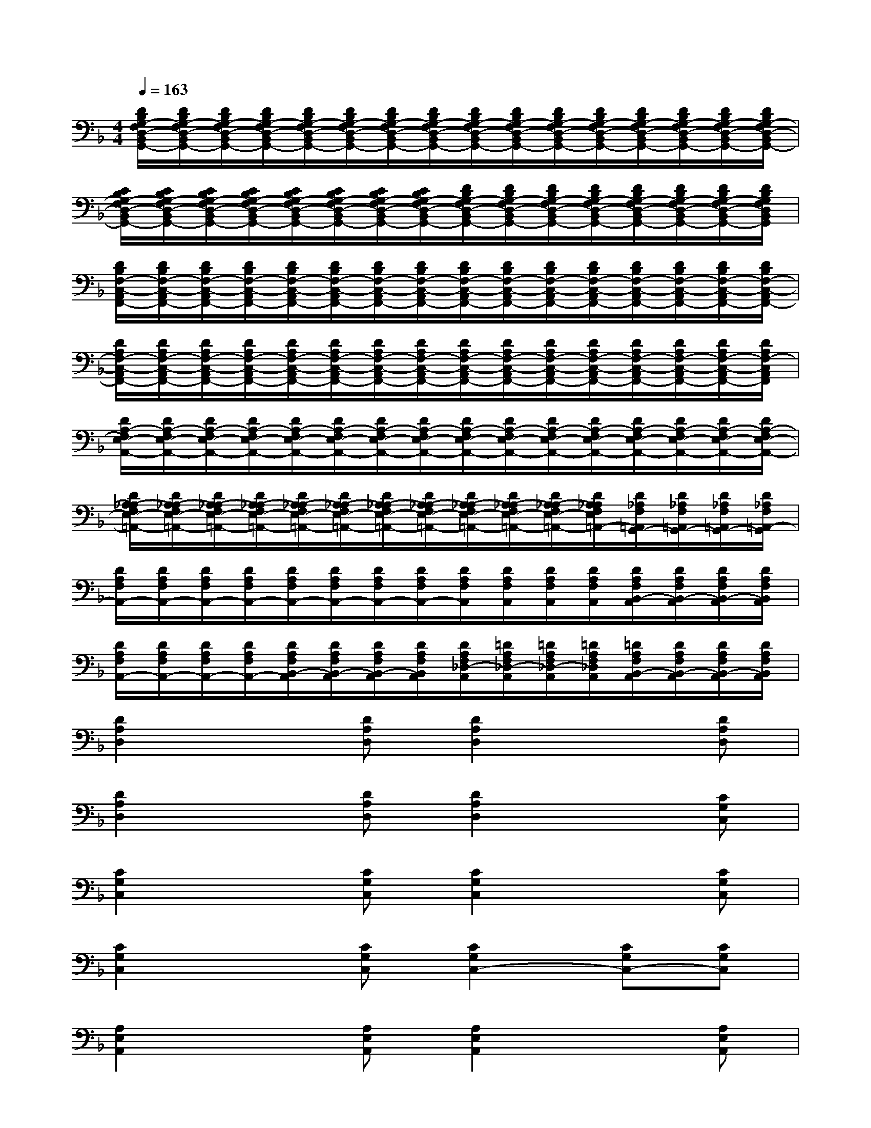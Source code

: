 X:1
T:
M:4/4
L:1/8
Q:1/4=163
K:F%1flats
V:1
[D/2B,/2G,/2-F,/2D,/2-B,,/2G,,/2-][D/2B,/2G,/2-F,/2D,/2-B,,/2G,,/2-][D/2B,/2G,/2-F,/2D,/2-B,,/2G,,/2-][D/2B,/2G,/2-F,/2D,/2-B,,/2G,,/2-][D/2B,/2G,/2-F,/2D,/2-B,,/2G,,/2-][D/2B,/2G,/2-F,/2D,/2-B,,/2G,,/2-][D/2B,/2G,/2-F,/2D,/2-B,,/2G,,/2-][D/2B,/2G,/2-F,/2D,/2-B,,/2G,,/2-][D/2B,/2G,/2-F,/2D,/2-B,,/2G,,/2-][D/2B,/2G,/2-F,/2D,/2-B,,/2G,,/2-][D/2B,/2G,/2-F,/2D,/2-B,,/2G,,/2-][D/2B,/2G,/2-F,/2D,/2-B,,/2G,,/2-][D/2B,/2G,/2-F,/2D,/2-B,,/2G,,/2-][D/2B,/2G,/2-F,/2D,/2-B,,/2G,,/2-][D/2B,/2G,/2-F,/2D,/2-B,,/2G,,/2-][D/2B,/2G,/2-F,/2D,/2-B,,/2G,,/2-]|
[C/2B,/2G,/2-F,/2D,/2-B,,/2G,,/2-][C/2B,/2G,/2-F,/2D,/2-B,,/2G,,/2-][C/2B,/2G,/2-F,/2D,/2-B,,/2G,,/2-][C/2B,/2G,/2-F,/2D,/2-B,,/2G,,/2-][C/2B,/2G,/2-F,/2D,/2-B,,/2G,,/2-][C/2B,/2G,/2-F,/2D,/2-B,,/2G,,/2-][C/2B,/2G,/2-F,/2D,/2-B,,/2G,,/2-][C/2B,/2G,/2-F,/2D,/2-B,,/2G,,/2-][D/2B,/2G,/2-F,/2D,/2-B,,/2G,,/2-][D/2B,/2G,/2-F,/2D,/2-B,,/2G,,/2-][D/2B,/2G,/2-F,/2D,/2-B,,/2G,,/2-][D/2B,/2G,/2-F,/2D,/2-B,,/2G,,/2-][D/2B,/2G,/2-F,/2D,/2-B,,/2G,,/2-][D/2B,/2G,/2-F,/2D,/2-B,,/2G,,/2-][D/2B,/2G,/2-F,/2D,/2-B,,/2G,,/2-][D/2B,/2G,/2F,/2D,/2B,,/2G,,/2]|
[D/2B,/2F,/2-C,/2-A,,/2F,,/2-][D/2B,/2F,/2-C,/2-A,,/2F,,/2-][D/2B,/2F,/2-C,/2-A,,/2F,,/2-][D/2B,/2F,/2-C,/2-A,,/2F,,/2-][D/2B,/2F,/2-C,/2-A,,/2F,,/2-][D/2B,/2F,/2-C,/2-A,,/2F,,/2-][D/2B,/2F,/2-C,/2-A,,/2F,,/2-][D/2B,/2F,/2-C,/2-A,,/2F,,/2-][D/2B,/2F,/2-C,/2-A,,/2F,,/2-][D/2B,/2F,/2-C,/2-A,,/2F,,/2-][D/2B,/2F,/2-C,/2-A,,/2F,,/2-][D/2B,/2F,/2-C,/2-A,,/2F,,/2-][D/2B,/2F,/2-C,/2-A,,/2F,,/2-][D/2B,/2F,/2-C,/2-A,,/2F,,/2-][D/2B,/2F,/2-C,/2-A,,/2F,,/2-][D/2B,/2F,/2-C,/2-A,,/2F,,/2-]|
[D/2A,/2F,/2-C,/2-A,,/2F,,/2-][D/2A,/2F,/2-C,/2-A,,/2F,,/2-][D/2A,/2F,/2-C,/2-A,,/2F,,/2-][D/2A,/2F,/2-C,/2-A,,/2F,,/2-][D/2A,/2F,/2-C,/2-A,,/2F,,/2-][D/2A,/2F,/2-C,/2-A,,/2F,,/2-][D/2A,/2F,/2-C,/2-A,,/2F,,/2-][D/2A,/2F,/2-C,/2-A,,/2F,,/2-][D/2A,/2F,/2-C,/2-A,,/2F,,/2-][D/2A,/2F,/2-C,/2-A,,/2F,,/2-][D/2A,/2F,/2-C,/2-A,,/2F,,/2-][D/2A,/2F,/2-C,/2-A,,/2F,,/2-][D/2A,/2F,/2-C,/2-A,,/2F,,/2-][D/2A,/2F,/2-C,/2-A,,/2F,,/2-][D/2A,/2F,/2-C,/2-A,,/2F,,/2-][D/2A,/2F,/2-C,/2A,,/2F,,/2]|
[D/2A,/2-F,/2E,/2-A,,/2-][D/2A,/2-F,/2E,/2-A,,/2-][D/2A,/2-F,/2E,/2-A,,/2-][D/2A,/2-F,/2E,/2-A,,/2-][D/2A,/2-F,/2E,/2-A,,/2-][D/2A,/2-F,/2E,/2-A,,/2-][D/2A,/2-F,/2E,/2-A,,/2-][D/2A,/2-F,/2E,/2-A,,/2-][D/2A,/2-F,/2E,/2-A,,/2-][D/2A,/2-F,/2E,/2-A,,/2-][D/2A,/2-F,/2E,/2-A,,/2-][D/2A,/2-F,/2E,/2-A,,/2-][D/2A,/2-F,/2E,/2-A,,/2-][D/2A,/2-F,/2E,/2-A,,/2-][D/2A,/2-F,/2E,/2-A,,/2-][D/2A,/2-F,/2E,/2-A,,/2-]|
[D/2A,/2-_A,/2F,/2E,/2-=A,,/2-][D/2A,/2-_A,/2F,/2E,/2-=A,,/2-][D/2A,/2-_A,/2F,/2E,/2-=A,,/2-][D/2A,/2-_A,/2F,/2E,/2-=A,,/2-][D/2A,/2-_A,/2F,/2E,/2-=A,,/2-][D/2A,/2-_A,/2F,/2E,/2-=A,,/2-][D/2A,/2-_A,/2F,/2E,/2-=A,,/2-][D/2A,/2-_A,/2F,/2E,/2-=A,,/2-][D/2A,/2-_A,/2F,/2E,/2-=A,,/2-][D/2A,/2-_A,/2F,/2E,/2-=A,,/2-][D/2A,/2-_A,/2F,/2E,/2-=A,,/2-][D/2A,/2_A,/2F,/2E,/2=A,,/2-][D/2_A,/2F,/2=A,,/2G,,/2-][D/2_A,/2F,/2=A,,/2G,,/2-][D/2_A,/2F,/2=A,,/2G,,/2-][D/2_A,/2F,/2=A,,/2-G,,/2]|
[D/2A,/2F,/2A,,/2-][D/2A,/2F,/2A,,/2-][D/2A,/2F,/2A,,/2-][D/2A,/2F,/2A,,/2-][D/2A,/2F,/2A,,/2-][D/2A,/2F,/2A,,/2-][D/2A,/2F,/2A,,/2-][D/2A,/2F,/2A,,/2-][D/2A,/2F,/2A,,/2][D/2A,/2F,/2A,,/2][D/2A,/2F,/2A,,/2][D/2A,/2F,/2A,,/2][D/2A,/2F,/2B,,/2-A,,/2][D/2A,/2F,/2B,,/2-A,,/2][D/2A,/2F,/2B,,/2-A,,/2][D/2A,/2F,/2B,,/2A,,/2]|
[D/2A,/2F,/2A,,/2-][D/2A,/2F,/2A,,/2-][D/2A,/2F,/2A,,/2-][D/2A,/2F,/2A,,/2-][D/2A,/2F,/2B,,/2-A,,/2][D/2A,/2F,/2B,,/2-A,,/2][D/2A,/2F,/2B,,/2-A,,/2][D/2A,/2F,/2B,,/2A,,/2][D/2A,/2F,/2_D,/2-A,,/2][=D/2A,/2F,/2_D,/2-A,,/2][=D/2A,/2F,/2_D,/2-A,,/2][=D/2A,/2F,/2_D,/2A,,/2][=D/2A,/2F,/2B,,/2-A,,/2][D/2A,/2F,/2B,,/2-A,,/2][D/2A,/2F,/2B,,/2-A,,/2][D/2A,/2F,/2B,,/2A,,/2]|
[D2A,2D,2]x[DA,D,][D2A,2D,2]x[DA,D,]|
[D2A,2D,2]x[DA,D,][D2A,2D,2]x[CG,C,]|
[C2G,2C,2]x[CG,C,][C2G,2C,2]x[CG,C,]|
[C2G,2C,2]x[CG,C,][C2G,2C,2-][CG,C,-][CG,C,]|
[A,2E,2A,,2]x[A,E,A,,][A,2E,2A,,2]x[A,E,A,,]|
[A,2E,2A,,2]x[A,E,A,,][A,2E,2A,,2]x[B,F,B,,]|
[B,2F,2B,,2]x[B,F,B,,][B,2F,2B,,2]x[B,G,-F,B,,]|
[B,2G,2F,2B,,2]x[B,G,-F,B,,][B,2G,2F,2B,,2][B,F,B,,]G,
